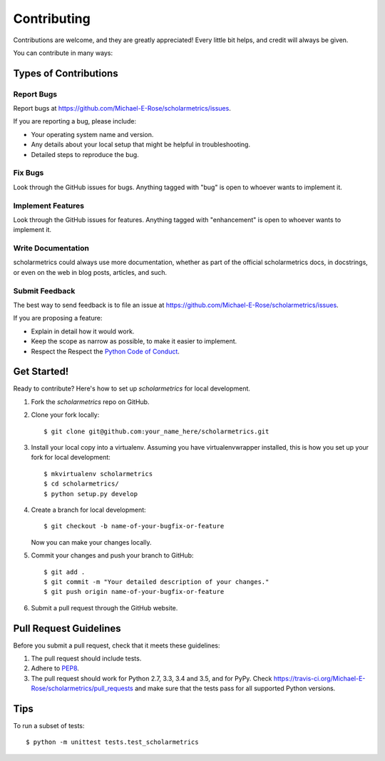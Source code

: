 .. highlight:: shell

============
Contributing
============

Contributions are welcome, and they are greatly appreciated! Every
little bit helps, and credit will always be given.

You can contribute in many ways:

Types of Contributions
----------------------

Report Bugs
~~~~~~~~~~~

Report bugs at https://github.com/Michael-E-Rose/scholarmetrics/issues.

If you are reporting a bug, please include:

* Your operating system name and version.
* Any details about your local setup that might be helpful in troubleshooting.
* Detailed steps to reproduce the bug.

Fix Bugs
~~~~~~~~

Look through the GitHub issues for bugs. Anything tagged with "bug"
is open to whoever wants to implement it.

Implement Features
~~~~~~~~~~~~~~~~~~

Look through the GitHub issues for features. Anything tagged with "enhancement"
is open to whoever wants to implement it.

Write Documentation
~~~~~~~~~~~~~~~~~~~

scholarmetrics could always use more documentation, whether as part of the
official scholarmetrics docs, in docstrings, or even on the web in blog posts,
articles, and such.

Submit Feedback
~~~~~~~~~~~~~~~

The best way to send feedback is to file an issue at https://github.com/Michael-E-Rose/scholarmetrics/issues.

If you are proposing a feature:

* Explain in detail how it would work.
* Keep the scope as narrow as possible, to make it easier to implement.
* Respect the Respect the `Python Code of Conduct <https://www.python.org/psf/codeofconduct/>`_.

Get Started!
------------

Ready to contribute? Here's how to set up `scholarmetrics` for local development.

1. Fork the `scholarmetrics` repo on GitHub.
2. Clone your fork locally::

    $ git clone git@github.com:your_name_here/scholarmetrics.git

3. Install your local copy into a virtualenv. Assuming you have virtualenvwrapper installed, this is how you set up your fork for local development::

    $ mkvirtualenv scholarmetrics
    $ cd scholarmetrics/
    $ python setup.py develop

4. Create a branch for local development::

    $ git checkout -b name-of-your-bugfix-or-feature

   Now you can make your changes locally.

5. Commit your changes and push your branch to GitHub::

    $ git add .
    $ git commit -m "Your detailed description of your changes."
    $ git push origin name-of-your-bugfix-or-feature

6. Submit a pull request through the GitHub website.

Pull Request Guidelines
-----------------------

Before you submit a pull request, check that it meets these guidelines:

1. The pull request should include tests.
2. Adhere to `PEP8 <https://www.python.org/dev/peps/pep-0008/>`_.
3. The pull request should work for Python 2.7, 3.3, 3.4 and 3.5, and for PyPy. Check
   https://travis-ci.org/Michael-E-Rose/scholarmetrics/pull_requests
   and make sure that the tests pass for all supported Python versions.

Tips
----

To run a subset of tests::


    $ python -m unittest tests.test_scholarmetrics
